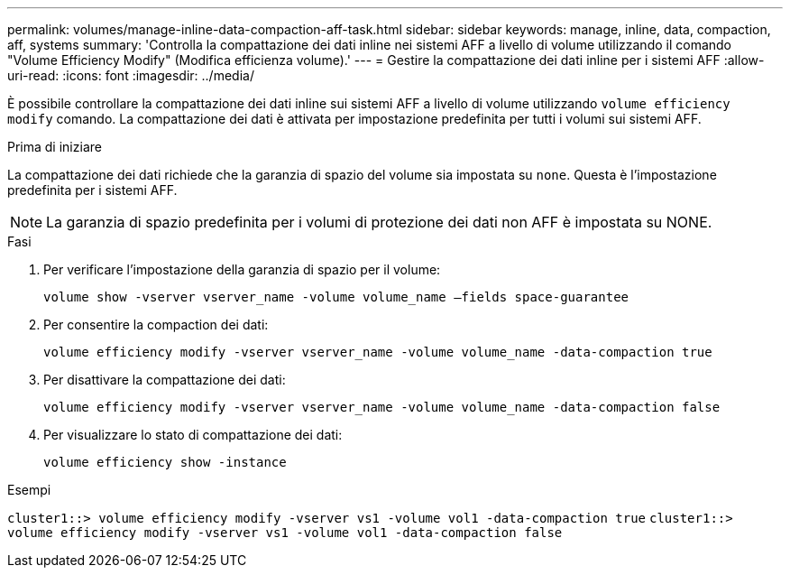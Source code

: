 ---
permalink: volumes/manage-inline-data-compaction-aff-task.html 
sidebar: sidebar 
keywords: manage, inline, data, compaction, aff, systems 
summary: 'Controlla la compattazione dei dati inline nei sistemi AFF a livello di volume utilizzando il comando "Volume Efficiency Modify" (Modifica efficienza volume).' 
---
= Gestire la compattazione dei dati inline per i sistemi AFF
:allow-uri-read: 
:icons: font
:imagesdir: ../media/


[role="lead"]
È possibile controllare la compattazione dei dati inline sui sistemi AFF a livello di volume utilizzando `volume efficiency modify` comando. La compattazione dei dati è attivata per impostazione predefinita per tutti i volumi sui sistemi AFF.

.Prima di iniziare
La compattazione dei dati richiede che la garanzia di spazio del volume sia impostata su `none`. Questa è l'impostazione predefinita per i sistemi AFF.

[NOTE]
====
La garanzia di spazio predefinita per i volumi di protezione dei dati non AFF è impostata su NONE.

====
.Fasi
. Per verificare l'impostazione della garanzia di spazio per il volume:
+
`volume show -vserver vserver_name -volume volume_name –fields space-guarantee`

. Per consentire la compaction dei dati:
+
`volume efficiency modify -vserver vserver_name -volume volume_name -data-compaction true`

. Per disattivare la compattazione dei dati:
+
`volume efficiency modify -vserver vserver_name -volume volume_name -data-compaction false`

. Per visualizzare lo stato di compattazione dei dati:
+
`volume efficiency show -instance`



.Esempi
`cluster1::> volume efficiency modify -vserver vs1 -volume vol1 -data-compaction true` `cluster1::> volume efficiency modify -vserver vs1 -volume vol1 -data-compaction false`
